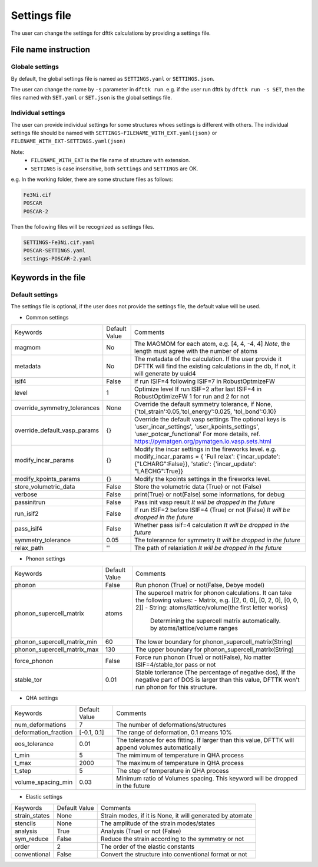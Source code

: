 
=============
Settings file
=============

The user can change the settings for dfttk calculations by providing a settings file.


File name instruction
=====================

Globale settings
----------------

By default, the global settings file is named as ``SETTINGS.yaml`` or ``SETTINGS.json``.

The user can change the name by ``-s`` parameter in ``dfttk run``. e.g. if the user run dfttk by ``dfttk run -s SET``, then the files named with ``SET.yaml`` or ``SET.json`` is the global settings file.

Individual settings
-------------------

The user can provide individual settings for some structures whoes settings is different with others. The individual settings file should be named with ``SETTINGS-FILENAME_WITH_EXT.yaml(json)`` or ``FILENAME_WITH_EXT-SETTINGS.yaml(json)``

Note: 
    - ``FILENAME_WITH_EXT`` is the file name of structure with extension.

    - ``SETTINGS`` is case insensitive, both ``settings`` and ``SETTINGS`` are OK.

e.g. In the working folder, there are some structure files as follows:

.. code-block::
    
    Fe3Ni.cif
    POSCAR
    POSCAR-2

Then the following files will be recognized as settings files.

.. code-block::
    
    SETTINGS-Fe3Ni.cif.yaml
    POSCAR-SETTINGS.yaml
    settings-POSCAR-2.yaml

Keywords in the file
====================

Default settings
----------------

The settings file is optional, if the user does not provide the settings file, the default value will be used.

- Common settings

+----------------------------+---------------+-------------------------------------------------------+
|Keywords                    | Default Value |Comments                                               |
+----------------------------+---------------+-------------------------------------------------------+
|magmom                      | No            |The MAGMOM for each atom, e.g. [4, 4, -4, 4]           |
|                            |               |*Note*, the length must agree with the number of atoms |
+----------------------------+---------------+-------------------------------------------------------+
|metadata                    | No            |The metadata of the calculation. If the user provide it|
|                            |               |DFTTK will find the existing calculations in the db,   |
|                            |               |If not, it will generate by uuid4                      |
+----------------------------+---------------+-------------------------------------------------------+
|isif4                       | False         |If run ISIF=4 following ISIF=7 in RobustOptmizeFW      |
+----------------------------+---------------+-------------------------------------------------------+
|level                       | 1             |Optimize level                                         |
|                            |               |If run ISIF=2 after last ISIF=4 in RobustOptimizeFW    |
|                            |               |1 for run and 2 for not                                |
+----------------------------+---------------+-------------------------------------------------------+
|override_symmetry_tolerances| None          |Override the default symmetry tolerance, if None,      |
|                            |               |{'tol_strain':0.05,'tol_energy':0.025, 'tol_bond':0.10}|
+----------------------------+---------------+-------------------------------------------------------+
|override_default_vasp_params| {}            |Override the default vasp settings                     |
|                            |               |The optional keys is 'user_incar_settings',            |
|                            |               |'user_kpoints_settings',                               |
|                            |               |'user_potcar_functional'                               |
|                            |               |For more details, ref.                                 |
|                            |               |https://pymatgen.org/pymatgen.io.vasp.sets.html        |
+----------------------------+---------------+-------------------------------------------------------+
|modify_incar_params         | {}            |Modify the incar settings in the fireworks level. e.g. |
|                            |               |modify_incar_params =                                  |
|                            |               |{ 'Full relax': {'incar_update': {"LCHARG":False}},    |
|                            |               |'static': {'incar_update': "LAECHG":True}}             |
+----------------------------+---------------+-------------------------------------------------------+
|modify_kpoints_params       | {}            |Modify the kpoints settings in the fireworks level.    |
+----------------------------+---------------+-------------------------------------------------------+
|store_volumetric_data       | False         |Store the volumetric data (True) or not (False)        |
+----------------------------+---------------+-------------------------------------------------------+
|verbose                     | False         |print(True) or not(False) some informations,  for debug|
+----------------------------+---------------+-------------------------------------------------------+
|passinitrun                 | False         |Pass init vasp result                                  |
|                            |               |*It will be dropped in the future*                     |
+----------------------------+---------------+-------------------------------------------------------+
|run_isif2                   | False         |If run ISIF=2 before ISIF=4 (True) or not (False)      |
|                            |               |*It will be dropped in the future*                     |
+----------------------------+---------------+-------------------------------------------------------+
|pass_isif4                  | False         |Whether pass isif=4 calculation                        |
|                            |               |*It will be dropped in the future*                     |
+----------------------------+---------------+-------------------------------------------------------+
|symmetry_tolerance          | 0.05          |The tolerannce for symmetry                            |
|                            |               |*It will be dropped in the future*                     |
+----------------------------+---------------+-------------------------------------------------------+
|relax_path                  |''             |The path of relaxiation                                |
|                            |               |*It will be dropped in the future*                     |
+----------------------------+---------------+-------------------------------------------------------+

- Phonon settings

+----------------------------+---------------+-------------------------------------------------------+
|Keywords                    | Default Value |Comments                                               |
+----------------------------+---------------+-------------------------------------------------------+
|phonon                      | False         |Run phonon (True) or not(False, Debye model)           |
+----------------------------+---------------+-------------------------------------------------------+
|phonon_supercell_matrix     |atoms          |The supercell matrix for phonon calculations.          |
|                            |               |It can take the following values:                      |
|                            |               |- Matrix, e.g. [[2, 0, 0], [0, 2, 0], [0, 0, 2]]       |
|                            |               |- String: atoms/lattice/volume(the first letter works) |
|                            |               |    Determining the supercell matrix automatically.    |
|                            |               |    by atoms/lattice/volume ranges                     |
+----------------------------+---------------+-------------------------------------------------------+
|phonon_supercell_matrix_min |60             |The lower boundary for phonon_supercell_matrix(String) |
+----------------------------+---------------+-------------------------------------------------------+
|phonon_supercell_matrix_max |130            |The upper boundary for phonon_supercell_matrix(String) |
+----------------------------+---------------+-------------------------------------------------------+
|force_phonon                |False          |Force run phonon (True) or not(False),                 |
|                            |               |No matter ISIF=4/stable_tor pass or not                |
+----------------------------+---------------+-------------------------------------------------------+
|stable_tor                  |0.01           |Stable torlerance (The percentage of negative dos),    |
|                            |               |If the negative part of DOS is larger than this value, |
|                            |               |DFTTK won't run phonon for this structure.             |
+----------------------------+---------------+-------------------------------------------------------+

- QHA settings

+--------------------+---------------+---------------------------------------------------------+
|Keywords            | Default Value |Comments                                                 |
+--------------------+---------------+---------------------------------------------------------+
|num_deformations    | 7             |The number of deformations/structures                    |
+--------------------+---------------+---------------------------------------------------------+
|deformation_fraction|[-0.1, 0.1]    |The range of deformation, 0.1 means 10%                  |
+--------------------+---------------+---------------------------------------------------------+
|eos_tolerance       | 0.01          |The tolerance for eos fitting. If larger than this value,|
|                    |               |DFTTK will append volumes automatically                  |
+--------------------+---------------+---------------------------------------------------------+
|t_min               | 5             |The mimimum of temperature in QHA process                |
+--------------------+---------------+---------------------------------------------------------+
|t_max               | 2000          |The maximum of temperature in QHA process                |
+--------------------+---------------+---------------------------------------------------------+
|t_step              | 5             |The step of temperature in QHA process                   |
+--------------------+---------------+---------------------------------------------------------+
|volume_spacing_min  | 0.03          |Minimum ratio of Volumes spacing.                        |
|                    |               |This keyword will be dropped in the future               |
+--------------------+---------------+---------------------------------------------------------+


- Elastic settings

+---------------+---------------+---------------------------------------------------------+
|Keywords       | Default Value |Comments                                                 |
+---------------+---------------+---------------------------------------------------------+
|strain_states  |None           |Strain modes, if it is None, it will generated by atomate|
+---------------+---------------+---------------------------------------------------------+
|stencils       |None           |The amplitude of the strain modes/states                 |
+---------------+---------------+---------------------------------------------------------+
|analysis       |True           |Analysis (True) or not (False)                           |
+---------------+---------------+---------------------------------------------------------+
|sym_reduce     |False          |Reduce the strain according to the symmetry or not       |
+---------------+---------------+---------------------------------------------------------+
|order          |2              |The order of the elastic constants                       |
+---------------+---------------+---------------------------------------------------------+
|conventional   |False          |Convert the structure into conventional format or not    |
+---------------+---------------+---------------------------------------------------------+


